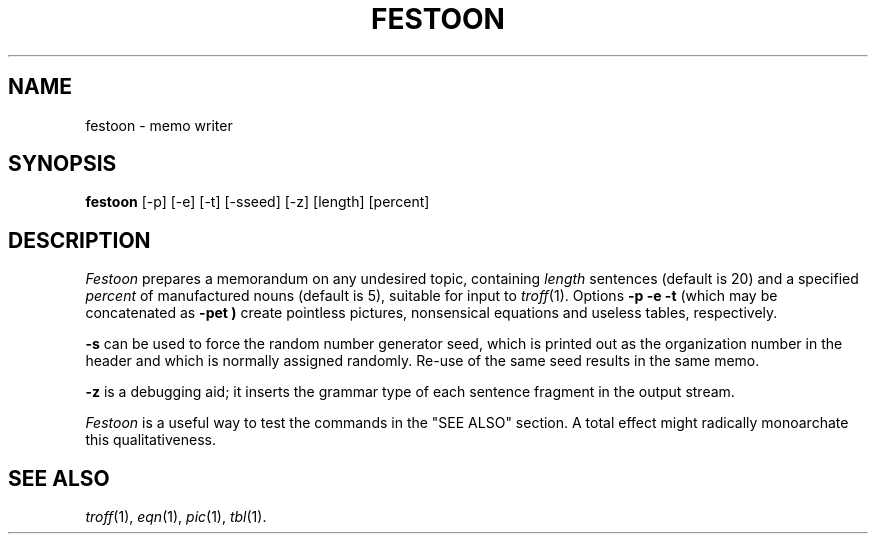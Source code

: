 .TH FESTOON 6
.CT 1 games
.SH NAME
festoon \- memo writer
.SH SYNOPSIS
.B festoon
[-p] [-e] [-t] [-sseed] [-z] [length] [percent]
.SH DESCRIPTION
.I Festoon
prepares a memorandum on any undesired topic, containing
.I length
sentences (default is 20) and a specified
.I percent
of manufactured nouns (default is 5), suitable for input to
.IR troff (1).
Options
.B "\-p \-e \-t"
(which may be concatenated as
.B \-pet )
create pointless pictures, nonsensical equations and
useless tables, respectively.
.P
.B \-s
can be used to force the random number generator seed,
which is printed out as the organization number in the header
and which is normally assigned randomly.
Re-use of the same seed results in the same memo.
.P
.B \-z
is a debugging aid; it inserts the grammar type of
each sentence fragment in the output stream.
.P
.I Festoon
is a useful way to test the commands in the "SEE ALSO" section.
A total effect might radically monoarchate this qualitativeness.
.SH SEE ALSO
.IR troff (1),
.IR eqn (1),
.IR pic (1),
.IR tbl (1).
